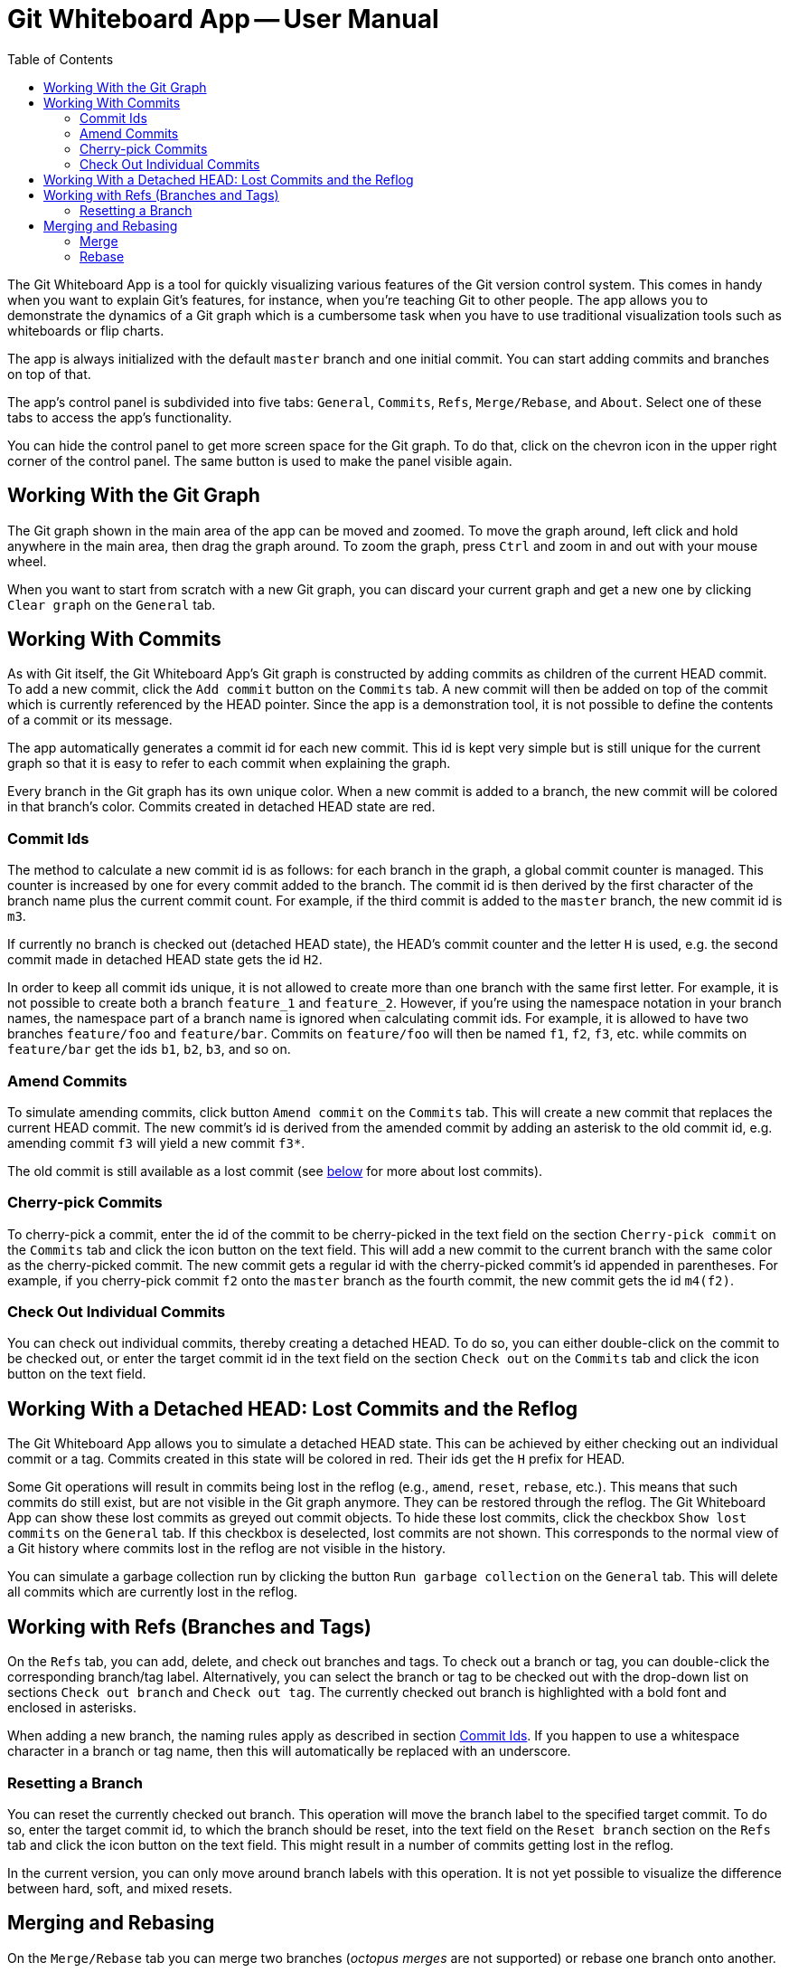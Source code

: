 :toc:

= Git Whiteboard App -- User Manual

The Git Whiteboard App is a tool for quickly visualizing various features of the Git version control system. This comes in handy when you want to explain Git's features, for instance, when you're teaching Git to other people. The app allows you to demonstrate the dynamics of a Git graph which is a cumbersome task when you have to use traditional visualization tools such as whiteboards or flip charts.

The app is always initialized with the default `master` branch and one initial commit. You can start adding commits and branches on top of that.

The app's control panel is subdivided into five tabs: `General`, `Commits`, `Refs`, `Merge/Rebase`, and `About`. Select one of these tabs to access the app's functionality.

You can hide the control panel to get more screen space for the Git graph. To do that, click on the chevron icon in the upper right corner of the control panel. The same button is used to make the panel visible again.

== Working With the Git Graph

The Git graph shown in the main area of the app can be moved and zoomed. To move the graph around, left click and hold anywhere in the main area, then drag the graph around. To zoom the graph, press `Ctrl` and zoom in and out with your mouse wheel.

When you want to start from scratch with a new Git graph, you can discard your current graph and get a new one by clicking `Clear graph` on the `General` tab.

== Working With Commits

As with Git itself, the Git Whiteboard App's Git graph is constructed by adding commits as children of the current HEAD commit. To add a new commit, click the `Add commit` button on the `Commits` tab. A new commit will then be added on top of the commit which is currently referenced by the HEAD pointer. Since the app is a demonstration tool, it is not possible to define the contents of a commit or its message.

The app automatically generates a commit id for each new commit. This id is kept very simple but is still unique for the current graph so that it is easy to refer to each commit when explaining the graph.

Every branch in the Git graph has its own unique color. When a new commit is added to a branch, the new commit will be colored in that branch's color. Commits created in detached HEAD state are red.

=== Commit Ids [[commit-ids]]

The method to calculate a new commit id is as follows: for each branch in the graph, a global commit counter is managed. This counter is increased by one for every commit added to the branch. The commit id is then derived by the first character of the branch name plus the current commit count. For example, if the third commit is added to the `master` branch, the new commit id is `m3`.

If currently no branch is checked out (detached HEAD state), the HEAD's commit counter and the letter `H` is used, e.g. the second commit made in detached HEAD state gets the id `H2`.

In order to keep all commit ids unique, it is not allowed to create more than one branch with the same first letter. For example, it is not possible to create both a branch `feature_1` and `feature_2`. However, if you're using the namespace notation in your branch names, the namespace part of a branch name is ignored when calculating commit ids. For example, it is allowed to have two branches `feature/foo` and `feature/bar`. Commits on `feature/foo` will then be named `f1`, `f2`, `f3`, etc. while commits on `feature/bar` get the ids `b1`, `b2`, `b3`, and so on.

=== Amend Commits

To simulate amending commits, click button `Amend commit` on the `Commits` tab. This will create a new commit that replaces the current HEAD commit. The new commit's id is derived from the amended commit by adding an asterisk to the old commit id, e.g. amending commit `f3` will yield a new commit `f3*`.

The old commit is still available as a lost commit (see <<lost_commits,below>> for more about lost commits).

=== Cherry-pick Commits

To cherry-pick a commit, enter the id of the commit to be cherry-picked in the text field on the section `Cherry-pick commit` on the `Commits` tab and click the icon button on the text field. This will add a new commit to the current branch with the same color as the cherry-picked commit. The new commit gets a regular id with the cherry-picked commit's id appended in parentheses. For example, if you cherry-pick commit `f2` onto the `master` branch as the fourth commit, the new commit gets the id `m4(f2)`.

=== Check Out Individual Commits

You can check out individual commits, thereby creating a detached HEAD. To do so, you can either double-click on the commit to be checked out, or enter the target commit id in the text field on the section `Check out` on the `Commits` tab and click the icon button on the text field.

== Working With a Detached HEAD: Lost Commits and the Reflog [[lost_commits]]

The Git Whiteboard App allows you to simulate a detached HEAD state. This can be achieved by either checking out an individual commit or a tag. Commits created in this state will be colored in red. Their ids get the `H` prefix for HEAD.

Some Git operations will result in commits being lost in the reflog (e.g., `amend`, `reset`, `rebase`, etc.). This means that such commits do still exist, but are not visible in the Git graph anymore. They can be restored through the reflog. The Git Whiteboard App can show these lost commits as greyed out commit objects. To hide these lost commits, click the checkbox `Show lost commits` on the `General` tab. If this checkbox is deselected, lost commits are not shown. This corresponds to the normal view of a Git history where commits lost in the reflog are not visible in the history.

You can simulate a garbage collection run by clicking the button `Run garbage collection` on the `General` tab. This will delete all commits which are currently lost in the reflog.

== Working with Refs (Branches and Tags)

On the `Refs` tab, you can add, delete, and check out branches and tags. To check out a branch or tag, you can double-click the corresponding branch/tag label. Alternatively, you can select the branch or tag to be checked out with the drop-down list on sections `Check out branch` and `Check out tag`. The currently checked out branch is highlighted with a bold font and enclosed in asterisks.

When adding a new branch, the naming rules apply as described in section <<commit-ids>>. If you happen to use a whitespace character in a branch or tag name, then this will automatically be replaced with an underscore.

=== Resetting a Branch

You can reset the currently checked out branch. This operation will move the branch label to the specified target commit. To do so, enter the target commit id, to which the branch should be reset, into the text field on the `Reset branch` section on the `Refs` tab and click the icon button on the text field. This might result in a number of commits getting lost in the reflog.

In the current version, you can only move around branch labels with this operation. It is not yet possible to visualize the difference between hard, soft, and mixed resets.

== Merging and Rebasing

On the `Merge/Rebase` tab you can merge two branches (_octopus merges_ are not supported) or rebase one branch onto another.

=== Merge

To merge two branches with each other, you select the target branch to be merged with the drop-down list on section `Merge branch`. If a fast-forward merge is possible, it will automatically be performed, unless you select the checkbox `No fast-forward merge`. If this checkbox is selected, an explicit merge commit is created.

The commit id for a merge commit consists of the concatenated ids of the merge commit's two parent commits. For example, if the two branches `foo` and `bar` with the respective most recent commit ids `f6` and `b3` are merged, the merge commit's id will become `f6b3`.

=== Rebase

To rebase the currently checked out branch onto another branch, you select the target branch with the drop-down list on section `Rebase branch onto`. This will create new commits on the target branch for each commit on the rebased branch. The old commits will be lost in the reflog. The new commits are given the color and ids of the rebased commits with an additional asterisk appended. 